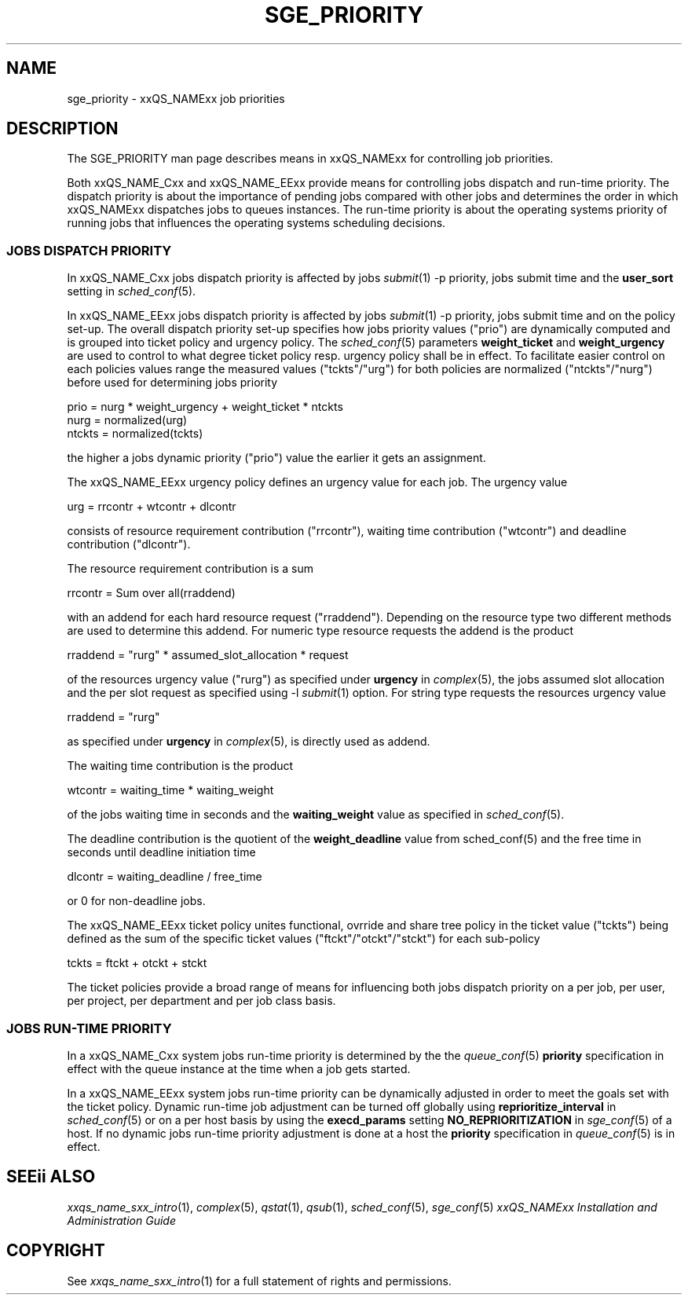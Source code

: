 '\" t
.\"___INFO__MARK_BEGIN__
.\"
.\" Copyright: 2001 by Sun Microsystems, Inc.
.\"
.\"___INFO__MARK_END__
.\" $RCSfile: sge_priority.5,v $     Last Update: $Date: 2003/11/14 15:14:35 $     Revision: $Revision: 1.1 $
.\"
.\"
.\" Some handy macro definitions [from Tom Christensen's man(1) manual page].
.\"
.de SB		\" small and bold
.if !"\\$1"" \\s-2\\fB\&\\$1\\s0\\fR\\$2 \\$3 \\$4 \\$5
..
.\"
.de T		\" switch to typewriter font
.ft CW		\" probably want CW if you don't have TA font
..
.\"
.de TY		\" put $1 in typewriter font
.if t .T
.if n ``\c
\\$1\c
.if t .ft P
.if n \&''\c
\\$2
..
.\"
.de M		\" man page reference
\\fI\\$1\\fR\\|(\\$2)\\$3
..
.TH SGE_PRIORITY 5 "$Date: 2003/11/14 15:14:35 $" "xxRELxx" "xxQS_NAMExx File Formats"
.\"
.SH NAME
sge_priority \- xxQS_NAMExx job priorities
.\"
.\"
.SH DESCRIPTION
The SGE_PRIORITY man page describes means in xxQS_NAMExx for controlling 
job priorities. 
.PP
Both xxQS_NAME_Cxx and xxQS_NAME_EExx provide means for controlling 
jobs dispatch and run-time priority. The dispatch priority is about
the importance of pending jobs compared with other jobs and 
determines the order in which xxQS_NAMExx dispatches jobs to 
queues instances. The run-time priority is about the operating systems
priority of running jobs that influences the operating systems scheduling
decisions.
.\"
.\"
.SS "\fBJOBS DISPATCH PRIORITY\fP"
.\"
.\"
In xxQS_NAME_Cxx jobs dispatch priority is affected by jobs 
.M submit 1 
-p priority, jobs submit time and the \fBuser_sort\fP setting in
.M sched_conf 5 .
.PP
In xxQS_NAME_EExx jobs dispatch priority is affected by jobs 
.M submit 1 
-p priority, jobs submit time and on the policy set-up. The overall 
dispatch priority set-up specifies how jobs priority values ("prio") 
are dynamically computed and is grouped into ticket policy and urgency 
policy. 
The 
.M sched_conf 5 
parameters \fBweight_ticket\fP and \fBweight_urgency\fP are used to 
control to what degree ticket policy resp. urgency policy shall be in 
effect. To facilitate easier control on each policies values range the 
measured values ("tckts"/"urg") for both policies are normalized 
("ntckts"/"nurg") before used for determining jobs priority 

   prio    = nurg * weight_urgency + weight_ticket * ntckts
   nurg    = normalized(urg)
   ntckts  = normalized(tckts)

the higher a jobs dynamic priority ("prio") value the earlier it gets an 
assignment.
.\"
.\"
.PP
.\" urgency policy
The xxQS_NAME_EExx urgency policy defines an urgency value for each job. The 
urgency value 

   urg     =  rrcontr + wtcontr + dlcontr

consists of resource requirement contribution ("rrcontr"), waiting 
time contribution ("wtcontr") and deadline contribution ("dlcontr").
.PP
The resource requirement contribution is a sum 

   rrcontr = Sum over all(rraddend)

with an addend for each hard resource request ("rraddend").
Depending on the resource type two different methods are used to 
determine this addend. For numeric type resource requests the addend 
is the product 

   rraddend = "rurg" * assumed_slot_allocation * request

of the resources urgency value ("rurg") as specified 
under \fBurgency\fP in 
.M complex 5 , 
the jobs assumed slot allocation and the per slot request as 
specified using -l 
.M submit 1
option. For string type requests the resources urgency value

   rraddend = "rurg"

as specified under \fBurgency\fP in 
.M complex 5 , 
is directly used as addend.
.PP
The waiting time contribution is the product 

   wtcontr = waiting_time * waiting_weight

of the jobs waiting time in seconds and the \fBwaiting_weight\fP value 
as specified in 
.M sched_conf 5 .
.PP
The deadline contribution is the quotient of the \fBweight_deadline\fP 
value from sched_conf(5) and the free time in seconds until deadline 
initiation time

   dlcontr = waiting_deadline / free_time

or 0 for non-deadline jobs.
.\"
.\"
.PP
.\" ticket policy
The xxQS_NAME_EExx ticket policy unites functional, ovrride and share tree 
policy in the ticket value ("tckts") being defined as the sum of the specific 
ticket values ("ftckt"/"otckt"/"stckt") for each sub-policy 

    tckts = ftckt + otckt + stckt

The ticket policies provide a broad range of means for influencing
both jobs dispatch priority on a per job, per user, per
project, per department and per job class basis. 
.\"
.\"
.SS "\fBJOBS RUN-TIME PRIORITY\fP"
.\"
.\"
In a xxQS_NAME_Cxx system jobs run-time priority is determined by the 
the 
.M queue_conf 5
\fBpriority\fP specification in effect with the queue instance 
at the time when a job gets started.
.PP
.\"
In a xxQS_NAME_EExx system jobs run-time priority can be dynamically adjusted 
in order to meet the goals set with the ticket policy. Dynamic run-time job
adjustment can be turned off globally using \fBreprioritize_interval\fP in
.M sched_conf 5
or on a per host basis by using the \fBexecd_params\fP setting \fBNO_REPRIORITIZATION\fP  
in
.M sge_conf 5
of a host. If no dynamic jobs run-time priority adjustment is done 
at a host the \fBpriority\fP specification in 
.M queue_conf 5
is in effect.
.PP
.SH "SEEii ALSO"
.M xxqs_name_sxx_intro 1 ,
.M complex 5 ,
.M qstat 1 ,
.M qsub 1 ,
.M sched_conf 5 ,
.M sge_conf 5
.I xxQS_NAMExx Installation and Administration Guide
.\"
.SH "COPYRIGHT"
See
.M xxqs_name_sxx_intro 1
for a full statement of rights and permissions.
